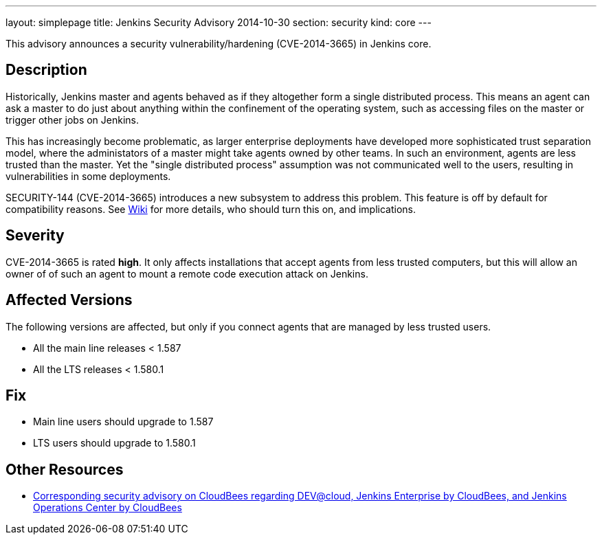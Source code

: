---
layout: simplepage
title: Jenkins Security Advisory 2014-10-30
section: security
kind: core
---

This advisory announces a security vulnerability/hardening (CVE-2014-3665) in Jenkins core.

== Description
Historically, Jenkins master and agents behaved as if they altogether form a single distributed process. This means an agent can ask a master to do just about anything within the confinement of the operating system, such as accessing files on the master or trigger other jobs on Jenkins.

This has increasingly become problematic, as larger enterprise deployments have developed more sophisticated trust separation model, where the administators of a master might take agents owned by other teams. In such an environment, agents are less trusted than the master. Yet the "single distributed process" assumption was not communicated well to the users, resulting in vulnerabilities in some deployments.

SECURITY-144 (CVE-2014-3665) introduces a new subsystem to address this problem. This feature is off by default for compatibility reasons. See link:/redirect/security-144/[Wiki] for more details, who should turn this on, and implications.


== Severity
CVE-2014-3665 is rated *high*. It only affects installations that accept agents from less trusted computers, but this will allow an owner of of such an agent to mount a remote code execution attack on Jenkins.

== Affected Versions
The following versions are affected, but only if you connect agents that are managed by less trusted users.

* All the main line releases < 1.587
* All the LTS releases < 1.580.1

== Fix
* Main line users should upgrade to 1.587
* LTS users should upgrade to 1.580.1

== Other Resources
* link:https://www.cloudbees.com/jenkins-security-advisory-2014-10-30[Corresponding security advisory on CloudBees regarding DEV@cloud, Jenkins Enterprise by CloudBees, and Jenkins Operations Center by CloudBees]
